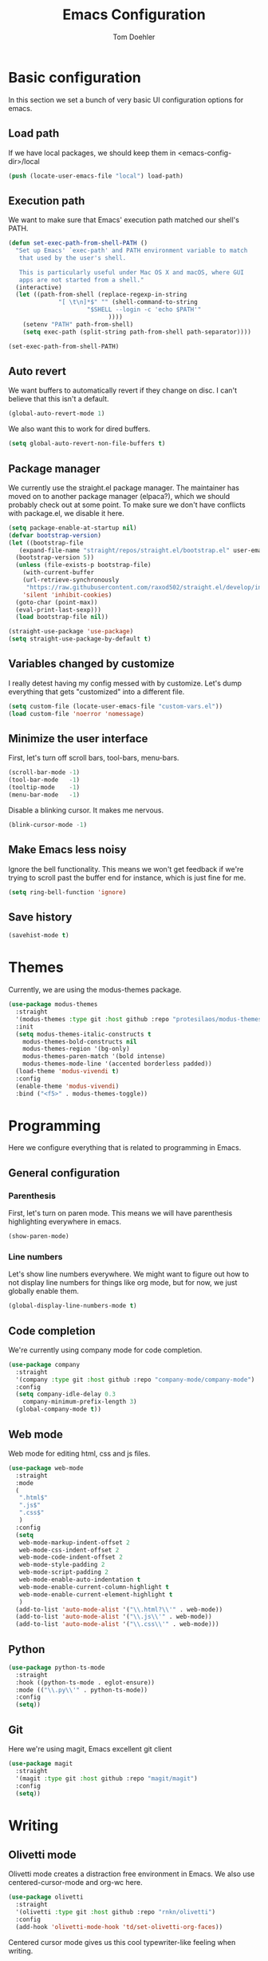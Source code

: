 #+TITLE: Emacs Configuration
#+AUTHOR: Tom Doehler
* Basic configuration

In this section we set a bunch of very basic UI configuration options for emacs.

** Load path

If we have local packages, we should keep them in <emacs-config-dir>/local

#+BEGIN_SRC emacs-lisp
(push (locate-user-emacs-file "local") load-path)
#+END_SRC

** Execution path

We want to make sure that Emacs' execution path matched our shell's PATH.
#+BEGIN_SRC emacs-lisp
(defun set-exec-path-from-shell-PATH ()
  "Set up Emacs' `exec-path' and PATH environment variable to match
   that used by the user's shell.

   This is particularly useful under Mac OS X and macOS, where GUI
   apps are not started from a shell."
  (interactive)
  (let ((path-from-shell (replace-regexp-in-string
			  "[ \t\n]*$" "" (shell-command-to-string
					  "$SHELL --login -c 'echo $PATH'"
						    ))))
    (setenv "PATH" path-from-shell)
    (setq exec-path (split-string path-from-shell path-separator))))

(set-exec-path-from-shell-PATH)
#+END_SRC

** Auto revert

We want buffers to automatically revert if they change on disc. I can't believe that this isn't a default.

#+BEGIN_SRC emacs-lisp
(global-auto-revert-mode 1)
#+END_SRC

We also want this to work for dired buffers.

#+BEGIN_SRC emacs-lisp
(setq global-auto-revert-non-file-buffers t)
#+END_SRC

** Package manager

We currently use the straight.el package manager. The maintainer has moved on to another package manager (elpaca?), which we should probably check out at some point.
To make sure we don't have conflicts with package.el, we disable it here.

#+BEGIN_SRC emacs-lisp
  (setq package-enable-at-startup nil)
  (defvar bootstrap-version)
  (let ((bootstrap-file
	 (expand-file-name "straight/repos/straight.el/bootstrap.el" user-emacs-directory))
	(bootstrap-version 5))
    (unless (file-exists-p bootstrap-file)
      (with-current-buffer
	  (url-retrieve-synchronously
	   "https://raw.githubusercontent.com/raxod502/straight.el/develop/install.el"
	  'silent 'inhibit-cookies)
	(goto-char (point-max))
	(eval-print-last-sexp)))
    (load bootstrap-file nil))

  (straight-use-package 'use-package)
  (setq straight-use-package-by-default t)
#+END_SRC

** Variables changed by customize

I really detest having my config messed with by customize. Let's dump everything that gets "customized" into a different file.

#+BEGIN_SRC emacs-lisp
(setq custom-file (locate-user-emacs-file "custom-vars.el"))
(load custom-file 'noerror 'nomessage)
#+END_SRC

** Minimize the user interface

First, let's turn off scroll bars, tool-bars, menu-bars.

#+BEGIN_SRC emacs-lisp
(scroll-bar-mode -1)
(tool-bar-mode   -1)
(tooltip-mode    -1)
(menu-bar-mode   -1)
#+END_SRC

Disable a blinking cursor. It makes me nervous.
#+BEGIN_SRC emacs-lisp
(blink-cursor-mode -1)
#+END_SRC

** Make Emacs less noisy

Ignore the bell functionality. This means we won't get feedback if we're trying to scroll past the buffer end for instance, which is just fine for me. 

#+BEGIN_SRC emacs-lisp
(setq ring-bell-function 'ignore)
#+END_SRC
** Save history
#+BEGIN_SRC emacs-lisp
(savehist-mode t)
#+END_SRC
* Themes

Currently, we are using the modus-themes package.

#+BEGIN_SRC emacs-lisp
  (use-package modus-themes
    :straight
    '(modus-themes :type git :host github :repo "protesilaos/modus-themes")
    :init
    (setq modus-themes-italic-constructs t
	  modus-themes-bold-constructs nil
	  modus-themes-region '(bg-only)
	  modus-themes-paren-match '(bold intense)
	  modus-themes-mode-line '(accented borderless padded))
    (load-theme 'modus-vivendi t)
    :config
    (enable-theme 'modus-vivendi)
    :bind ("<f5>" . modus-themes-toggle))
#+END_SRC

* Programming

Here we configure everything that is related to programming in Emacs.

** General configuration
*** Parenthesis
First, let's turn on paren mode. This means we will have parenthesis highlighting everywhere in emacs.
#+BEGIN_SRC emacs-lisp
(show-paren-mode)
#+END_SRC

*** Line numbers
Let's show line numbers everywhere. We might want to figure out how to not display line numbers for things like org mode, but for now, we just globally enable them.
#+BEGIN_SRC emacs-lisp
(global-display-line-numbers-mode t)
#+END_SRC
** Code completion

We're currently using company mode for code completion.

#+BEGIN_SRC emacs-lisp
  (use-package company
    :straight
    '(company :type git :host github :repo "company-mode/company-mode")
    :config
    (setq company-idle-delay 0.3
	  company-minimum-prefix-length 3)
    (global-company-mode t))
#+END_SRC
** Web mode

Web mode for editing html, css and js files.

#+BEGIN_SRC emacs-lisp
  (use-package web-mode
    :straight
    :mode
    (
     ".html$"
     ".js$"
     ".css$"
     )
    :config
    (setq
     web-mode-markup-indent-offset 2
     web-mode-css-indent-offset 2
     web-mode-code-indent-offset 2
     web-mode-style-padding 2
     web-mode-script-padding 2
     web-mode-enable-auto-indentation t
     web-mode-enable-current-column-highlight t
     web-mode-enable-current-element-highlight t
     )  
    (add-to-list 'auto-mode-alist '("\\.html?\\'" . web-mode))
    (add-to-list 'auto-mode-alist '("\\.js\\'" . web-mode))
    (add-to-list 'auto-mode-alist '("\\.css\\'" . web-mode)))
#+END_SRC

** Python
#+BEGIN_SRC emacs-lisp
  (use-package python-ts-mode
    :straight
    :hook ((python-ts-mode . eglot-ensure))
    :mode (("\\.py\\'" . python-ts-mode))
    :config
    (setq))  
#+END_SRC

** Git

Here we're using magit, Emacs excellent git client
#+BEGIN_SRC emacs-lisp
  (use-package magit
    :straight
    '(magit :type git :host github :repo "magit/magit")
    :config
    (setq)) 
#+END_SRC
* Writing
** Olivetti mode

Olivetti mode creates a distraction free environment in Emacs. We also use centered-cursor-mode and org-wc here.

#+BEGIN_SRC emacs-lisp
  (use-package olivetti
    :straight
    '(olivetti :type git :host github :repo "rnkn/olivetti")
    :config
    (add-hook 'olivetti-mode-hook 'td/set-olivetti-org-faces))
#+END_SRC

Centered cursor mode gives us this cool typewriter-like feeling when writing.

#+BEGIN_SRC emacs-lisp
(use-package centered-cursor-mode
    :straight
    '(centered-cursor-mode :type git :host github :repo "andre-r/centered-cursor-mode.el"))
#+END_SRC

This is a little helper that allows us to count words in org mode.

#+BEGIN_SRC emacs-lisp
(use-package org-wc
    :straight
    '(org-wc :type git :host github :repo "tesujimath/org-wc"))
  (show-paren-mode)
#+END_SRC

* Key configuration
** Global configuration

We wan to make use of the mac keys. Here we use the option modifier as the "super" key.

#+BEGIN_SRC emacs-lisp
(setq mac-option-modifier 'super)
(setq ns-command-modifier 'meta)
(setq ns-function-modifier 'hyper)
;;   ns-option-modifier 'meta
;;   ns-control-modifier 'super
;;   ns-function-modifier 'control)

#+END_SRC

** Global key configuration

Here we configure a bunch of global keys using general.el

We first have to auto-unbind keys, to avoid getting error messages about unbound key sequences.

#+BEGIN_SRC emacs-lisp
  (use-package general
    :straight
    '(general :type git :host github :repo "noctuid/general.el")
    :config
    (general-auto-unbind-keys)
    (general-define-key
     "s-," 'beginning-of-buffer
     "s-." 'end-of-buffer
     "s-u" 'undo
     "C-e b" 'eval-buffer
     "C-e r" 'eval-region
     "C-e e" 'eval-expression
     "C-e l" 'eval-last-sexp
     "C-e p" 'eval-print-last-sexp
     "C-x g s" 'magit-status
     "C-x g d" 'magit-dispatch
     "C-x g f" 'magit-file-dispatch
     "C-x w m" 'td/move-buffer-to-window
     "C-x w -" 'split-window-below
     "C-x w |" 'split-window-horizontally
     "C-x w 0" 'delete-window
     "C-x w m" 'maximize-window
     "C-x w e" 'enlarge-window
     "C-x w h" 'enlarge-window-horizontally
     "C-x C-r" 'recentf-open
     "C-x C-d" 'td/duplicate-line
     ))
#+END_SRC

#+RESULTS:
: t

* Convenience modes

Here we configure a bunch of convenience modes for emacs.

** Which-Key configuration

Which-key is a great package that allows us to easily figure out key bindings. Here we configure global which key mode.

#+BEGIN_SRC emacs-lisp
(use-package which-key
  :straight
  '(which-key :type git :host github :repo "justbur/emacs-which-key")
  :init
  (setq which-key-separator " ")
  (setq which-key-prefix-prefix "+")
  :config
  (which-key-mode))
#+END_SRC

** Window numbers

Winum mode adds a little number to each window. This is super useful if we want to jump to a window by using this number.

#+BEGIN_SRC emacs-lisp
    (use-package winum
      :straight
      '(winum :type git :host github :repo "deb0ch/emacs-winum")
      :bind (("M-1" . winum-select-window-1)
	     ("M-2" . winum-select-window-2)
	     ("M-3" . winum-select-window-3)
	     ("M-4" . winum-select-window-4)
	     ("M-5" . winum-select-window-5)
	     ("M-6" . winum-select-window-6)
	     ("M-7" . winum-select-window-7)
	     ("M-8" . winum-select-window-8)
	     ("M-9" . winum-select-window-9))
      :config
      (winum-mode))
#+END_SRC

** Spell checking

Spell checking using ispell. We probably want something like grammerly here at some point. We are using flyspell in conjunction with ispell, but only for derivatives of text mode.

#+BEGIN_SRC emacs-lisp
  (dolist (hook '(text-mode-hook))
    (add-hook hook (lambda () (flyspell-mode 1))))

  (setq ispell-program-name "/opt/homebrew/bin/ispell")
  (eval-after-load "flyspell"
    '(progn
       (define-key flyspell-mouse-map [down-mouse-3] #'flyspell-correct-word)
       (define-key flyspell-mouse-map [mouse-3] #'undefined)))
#+END_SRC

** Terminal toggle

This mode allows us to quickly toggle a terminal on and off.

#+BEGIN_SRC emacs-lisp
(use-package term-toggle
  :straight
  '(term-toggle :type git :host github :repo "amno1/emacs-term-toggle")
  :config
  (define-key global-map [f2] #'term-toggle-eshell))
#+END_SRC

** Command log mode

Command log mode is useful to log all commands that are being executed. 

#+BEGIN_SRC emacs-lisp
  (use-package command-log-mode
    :straight
    '(command-log-mode :type git :host github :repo "lewang/command-log-mode")
    :config
    (setq command-log-mode-key-binding-open-log "C-c o")
    (global-command-log-mode)
    )
#+END_SRC
** Completion

We're using the new completion functionality in Emacs 29.

Let's keep the completions buffer open as long as we have completions, and automatically update it's contents

#+BEGIN_SRC emacs-lisp
  (setq completion-auto-help 'always)
#+END_SRC

Auto-select the completion buffer using a second TAB.

#+BEGIN_SRC emacs-lisp
  (setq completion-auto-select 'second-tab)
#+END_SRC

** YASnippet

Yasnippet is a template expansion system for emacs.

#+BEGIN_SRC emacs-lisp
  (use-package yasnippet
    :straight
    '(yasnippet :type git :host github :repo "joaotavora/yasnippet")
    :config
    (setq yas-snippet-dirs (append yas-snippet-dirs (locate-user-emacs-file "snippets"))) 
    (yas-global-mode 1))
#+END_SRC

** Fuzzy Matching - Orderless

Orderless is a package that allows fuzzy matching in the completion framework. Candidates are grouped and matched, and each group can be matched using different styles (literal, regexp) etc.

#+BEGIN_SRC emacs-lisp
  (use-package orderless
    :straight
    '(orderless :type git :host github :repo "oantolin/orderless")
    :config
    (setq completion-styles '(orderless basic)
	  completion-category-overrides '((file (styles basic partial-completion)))))
#+END_SRC
* Org Mode

Here is where we configure org mode.

#+BEGIN_SRC emacs-lisp
  (use-package org
    :straight (:type built-in)
    :config
    (setq org-startup-folded t))
#+END_SRC

* Custom convenience functions

Here we keep a number of convenience functions. They all live in the td/ namespace.

** Reload emacs configuration

Sometimes we want a quick and easy way to reload the emacs configuration.

#+BEGIN_SRC emacs-lisp
  (setq td-local-emacs-dir (file-name-directory (or load-file-name (buffer-file-name))))
  (defun td/reload-config()
      (interactive)
      (load-file (concat td-local-emacs-dir "init.el")))
#+END_SRC

** A simple duplicate line function
#+BEGIN_SRC emacs-lisp
  (defun td/duplicate-line()
    (interactive)
    (move-beginning-of-line 1)
    (kill-line)
    (yank)
    (open-line 1)
    (next-line 1)
    (yank))
#+END_SRC
** Moving windows by number
#+BEGIN_SRC emacs-lisp
  (defun td/move-buffer-to-window (window-number)
    "Move the current buffer to the specified window."
    (interactive "cMove buffer to window: ")
    (let ((target-window (nth (- window-number (string-to-char "0")) (window-list))))
      (if target-window
	  (set-window-buffer target-window (current-buffer))
	(error "Invalid window number"))))
#+END_SRC
